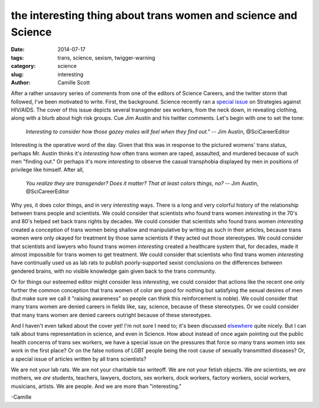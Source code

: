 the interesting thing about trans women and science and Science
###############################################################

:date: 2014-07-17
:tags: trans, science, sexism, twigger-warning
:category: science
:slug: interesting
:author: Camille Scott

After a rather unsavory series of comments from one of the editors of Science
Careers, and the twitter storm that followed, I've been motivated to write. First,
the background. Science recently ran a `special issue <http://www.sciencemag.org/content/345/6193.toc#SpecialIssue>`__ on Strategies against HIV/AIDS. The cover of this issue depicts several transgender sex workers, from
the neck down, in revealing clothing, along with a blurb about high risk groups. Cue Jim Austin and his
twitter comments. Let's begin with one to set the tone:

    *Interesting to consider how those gazey males will feel when they find out."* -- Jim Austin, @SciCareerEditor

Interesting is the operative word of the day. Given that this was in response to the pictured
womens' trans status, perhaps Mr. Austin thinks it's *interesting* how often trans women
are raped, assaulted, and murdered because of such men "finding out." Or
perhaps it's more *interesting* to observe the casual transphobia displayed by men in positions
of privilege like himself. After all,

    *You realize they are transgender? Does it matter? That at least colors things, no?* -- Jim Austin, @SciCareerEditor

Why yes, it does color things, and in very *interesting* ways. There is a long and
very colorful history of the relationship between trans people and scientists.
We could consider that scientists 
who found trans women *interesting* in the 70's and 80's helped set back trans rights by decades. 
We could consider that scientists who found trans women *interesting* created a conception of 
trans women being shallow and manipulative by writing as such in their articles, because trans women 
were only okayed for treatment by those same scientists if they acted out those stereotypes. 
We could consider that scientists
and lawyers who found trans women *interesting* created a healthcare system that, for decades, made it
almost impossible for trans women to get treatment. We could consider that
scientists who find trans women *interesting* have continually used us as lab rats to
publish poorly-supported sexist conclusions on the differences between gendered brains,
with no visible knowledge gain given back to the trans community.

Or for things our esteemed editor might consider less *interesting*, we could consider that actions
like the recent one only further the common conception that trans women of color
are good for nothing but satisfying the sexual desires of men (but make sure we call it "raising 
awareness" so people can think this reinforcement is noble). We could consider that many
trans women are denied careers in fields like, say, science, because of these
stereotypes. Or we could consider that many trans women are denied careers outright because
of these stereotypes.

And I haven't even talked about the cover yet! I'm not sure I need to; it's been discussed
`elsewhere <http://scientopia.org/blogs/drugmonkey/2014/07/16/does-science-magazine-actually-sell-many-copies-at-the-newsstand/>`__ quite nicely.
But I can talk about trans representation in science, and even in Science. How about instead
of once again pointing out the public health concerns of trans sex workers, we have a special issue
on the pressures that force so many trans women into sex work in the first place? Or on
the false notions of LGBT people being the root cause of sexually transmitted diseases?
Or, a special issue of articles written by all trans scientists?

We are not your lab rats. We are not your charitable tax writeoff. We are not your
fetish objects. We *are* scientists, we *are* mothers, we *are* students, teachers,
lawyers, doctors, sex workers, dock workers, factory workers, social workers,
musicians, artists. We are people. And we are more than "interesting."

-Camille
